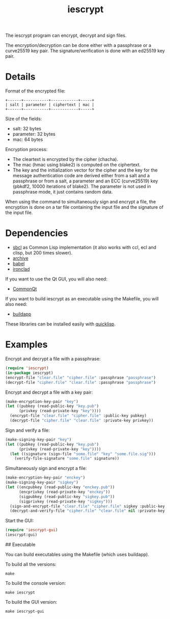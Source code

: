 #+TITLE: iescrypt

The iescrypt program can encrypt, decrypt and sign files.

The encryption/decryption can be done either with a passphrase or
a curve25519 key pair. The signature/verification is done with an
ed25519 key pair.


* Details

Format of the encrypted file:

#+BEGIN_EXAMPLE
+------+-----------+------------+-----+
| salt | parameter | ciphertext | mac |
+------+-----------+------------+-----+
#+END_EXAMPLE

Size of the fields:
- salt: 32 bytes
- parameter: 32 bytes
- mac: 64 bytes

Encryption process:
- The cleartext is encrypted by the cipher (chacha).
- The mac (hmac using blake2) is computed on the ciphertext.
- The key and the initialization vector for the cipher and the key for the message authentication code are derived either from a salt and a passphrase or from a salt, a parameter and an ECC (curve25519) key (pbkdf2, 10000 iterations of blake2). The parameter is not used in passphrase mode, it just contains random data.

When using the command to simultaneously sign and encrypt a file, the
encryption is done on a tar file containing the input file and the signature
of the input file.


* Dependencies

- [[http://www.sbcl.org/][sbcl]] as Common Lisp implementation (it also works with ccl, ecl and clisp, but 200 times slower).
- [[http://www.cliki.net/Archive][archive]]
- [[http://www.cliki.net/Babel][babel]]
- [[http://cliki.net/Ironclad][ironclad]]


If you want to use the Qt GUI, you will also need:

- [[http://common-lisp.net/project/commonqt][CommonQt]]

If you want to build iescrypt as an executable using the Makefile, you will
also need:

- [[http://www.cliki.net/Buildapp][buildapp]]

These libraries can be installed easily with [[http://www.quicklisp.org][quicklisp]].


* Examples

Encrypt and decrypt a file with a passphrase:

#+BEGIN_SRC lisp
(require 'iescrypt)
(in-package iescrypt)
(encrypt-file "clear.file" "cipher.file" :passphrase "passphrase")
(decrypt-file "cipher.file" "clear.file" :passphrase "passphrase")
#+END_SRC

Encrypt and decrypt a file with a key pair:

#+BEGIN_SRC lisp
(make-encryption-key-pair "key")
(let ((pubkey (read-public-key "key.pub")
      (privkey (read-private-key "key"))))
  (encrypt-file "clear.file" "cipher.file" :public-key pubkey)
  (decrypt-file "cipher.file" "clear.file" :private-key privkey))
#+END_SRC

Sign and verify a file:

#+BEGIN_SRC lisp
(make-signing-key-pair "key")
(let ((pubkey (read-public-key "key.pub")
      (privkey (read-private-key "key"))))
  (let ((signature (sign-file "some.file" "key" "some.file.sig")))
    (verify-file-signature "some.file" signature))
#+END_SRC

Simultaneously sign and encrypt a file:

#+BEGIN_SRC lisp
(make-encryption-key-pair "enckey")
(make-signing-key-pair "sigkey")
(let ((encpubkey (read-public-key "enckey.pub"))
      (encprivkey (read-private-key "enckey"))
      (sigpubkey (read-public-key "sigkey.pub"))
      (sigprivkey (read-private-key "sigkey")))
  (sign-and-encrypt-file "clear.file" "cipher.file" sigkey :public-key enckey.pub)
  (decrypt-and-verify-file "cipher.file" "clear.file" nil :private-key enckey))
#+END_SRC

Start the GUI:

#+BEGIN_SRC lisp
(require 'iescrypt-gui)
(iescrypt:gui)
#+END_SRC

## Executable

You can build executables using the Makefile (which uses buildapp).

To build all the versions:

#+BEGIN_SRC shell
make
#+END_SRC

To build the console version:

#+BEGIN_SRC shell
make iescrypt
#+END_SRC

To build the GUI version:

#+BEGIN_SRC shell
make iescrypt-gui
#+END_SRC
